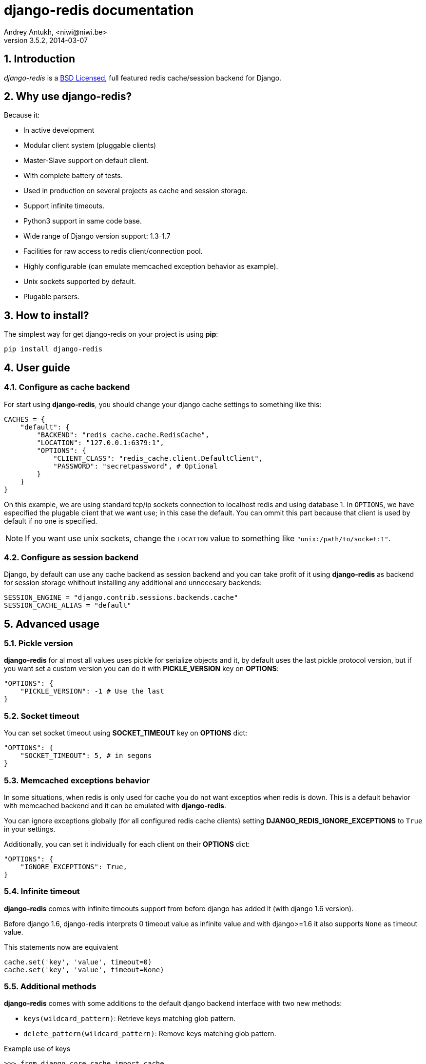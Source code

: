 django-redis documentation
==========================
Andrey Antukh, <niwi@niwi.be>
3.5.2, 2014-03-07

:toc:
:numbered:


Introduction
------------

_django-redis_ is a xref:license[BSD Licensed], full featured redis cache/session backend for Django.


Why use django-redis?
---------------------

Because it:

- In active development
- Modular client system (pluggable clients)
- Master-Slave support on default client.
- With complete battery of tests.
- Used in production on several projects as cache and session storage.
- Support infinite timeouts.
- Python3 support in same code base.
- Wide range of Django version support: 1.3-1.7
- Facilities for raw access to redis client/connection pool.
- Highly configurable (can emulate memcached exception behavior as example).
- Unix sockets supported by default.
- Plugable parsers.


How to install?
---------------

The simplest way for get django-redis on your project is using *pip*:

[source,text]
----
pip install django-redis
----


User guide
----------

Configure as cache backend
~~~~~~~~~~~~~~~~~~~~~~~~~~

For start using *django-redis*, you should change your django cache settings to something
like this:

[source, python]
----
CACHES = {
    "default": {
        "BACKEND": "redis_cache.cache.RedisCache",
        "LOCATION": "127.0.0.1:6379:1",
        "OPTIONS": {
            "CLIENT_CLASS": "redis_cache.client.DefaultClient",
            "PASSWORD": "secretpassword", # Optional
        }
    }
}
----

On this example, we are using standard tcp/ip sockets connection to localhost redis and using database 1.
In `OPTIONS`, we have especified the plugable client that we want use; in this case the default. You can ommit 
this part because that client is used by default if no one is specified.

NOTE: If you want use unix sockets, change the `LOCATION` value to something like `"unix:/path/to/socket:1"`.


Configure as session backend
~~~~~~~~~~~~~~~~~~~~~~~~~~~~

Django, by default can use any cache backend as session backend and you can take profit of it using *django-redis*
as backend for session storage whithout installing any additional and unnecesary backends:

[source, python]
----
SESSION_ENGINE = "django.contrib.sessions.backends.cache"
SESSION_CACHE_ALIAS = "default"
----


Advanced usage
--------------

Pickle version
~~~~~~~~~~~~~~

*django-redis* for al most all values uses pickle for serialize objects and it, by default uses the
last pickle protocol version, but if you want set a custom version you can do it with *PICKLE_VERSION* key
on *OPTIONS*:

[source, python]
----
"OPTIONS": {
    "PICKLE_VERSION": -1 # Use the last
}
----

Socket timeout
~~~~~~~~~~~~~~

You can set socket timeout using *SOCKET_TIMEOUT* key on *OPTIONS* dict:

[source, python]
----
"OPTIONS": {
    "SOCKET_TIMEOUT": 5, # in segons
}
----

Memcached exceptions behavior
~~~~~~~~~~~~~~~~~~~~~~~~~~~~~

In some situations, when redis is only used for cache you do not want exceptios when redis is down. This is
a default behavior with memcached backend and it can be emulated with *django-redis*.

You can ignore exceptions globally (for all configured redis cache clients) setting *DJANGO_REDIS_IGNORE_EXCEPTIONS*
to `True` in your settings.

Additionally, you can set it individually for each client on their *OPTIONS* dict:

[source, python]
----
"OPTIONS": {
    "IGNORE_EXCEPTIONS": True,
}
----

Infinite timeout
~~~~~~~~~~~~~~~~

*django-redis* comes with infinite timeouts support from before django has added it (with django 1.6 version).

Before django 1.6, django-redis interprets 0 timeout value as infinite value and with django>=1.6 it also supports
`None` as timeout value.

.This statements now are equivalent
[source, python]
----
cache.set('key', 'value', timeout=0)
cache.set('key', 'value', timeout=None)
----

Additional methods
~~~~~~~~~~~~~~~~~~

*django-redis* comes with some additions to the default django backend interface with two new methods:

- `keys(wildcard_pattern)`: Retrieve keys matching glob pattern.
- `delete_pattern(wildcard_pattern)`: Remove keys matching glob pattern.

.Example use of keys
[source, python]
----
>>> from django.core.cache import cache
>>> cache.keys("foo_*")
["value1", "value2"]
----

.Example use of delete_pattern
[source, python]
----
>>> from django.core.cache import cache
>>> cache.delete_pattern("foo_*")
----

Redis native commands
~~~~~~~~~~~~~~~~~~~~~

*django-redis* has limited support for some redis atomic operations, such as commands `setnx` and `inc`.

You can use *setnx* command with backend `set()` method with `nx` parameter:

.Example:
[source, python]
----
>>> from django.core.cache import cache
>>> cache.set("key", "value1", nx=True)
True
>>> cache.set("key", "value2", nx=True)
False
>>> cache.get("key")
"value1"
----

Raw client access
~~~~~~~~~~~~~~~~~

In some situations, your application should require access to raw redis client for use some other advanced
features that aren't exposed by django cache interface. For avoid store an other settings for creating a raw 
connection, *django-redis* exposes functions with that you can obtain a raw client reusing cache connection 
string: `get_redis_connection(alias)`.

[source, python]
----
>>> from redis_cache import get_redis_connection
>>> con = get_redis_connection('default')
>>> con
<redis.client.Redis object at 0x2dc4510>
----

WARNING: Not all plugable clients have support this feature.


Plugable parsers
~~~~~~~~~~~~~~~~

redis-py (python redis client used by django-redis) comes with pure python redis parser that works very
well for al most common task, but if you want some performance boost, you can use *hiredis*.

*hiredis* is a redis client writen in C and it has it own parser that can be used with *django-redis*.

[source, python]
----
"OPTIONS": {
    "PARSER_CLASS": "redis.connection.HiredisParser",
}
----


Pluggable clients
~~~~~~~~~~~~~~~~~

Default client
^^^^^^^^^^^^^^

Additionally to previously explained, default client comes with master-slave connection support. For
use master-slave configuration on your project, you should change you *LOCATION* value to something like this:

[source, python]
----
"LOCATION": [
    "127.0.0.1:6379:1",
    "127.0.0.1:6378:1",
]
----

WARNING: Master-Slave setup is not heavily tested on production environments.

Shard client
^^^^^^^^^^^^

This plugable client implements client-side sharding. It inherits almost all functionality from
the default client. For use it, you change your cache settings to something like this:

[source, python]
----
CACHES = {
    "default": {
        "BACKEND": "redis_cache.cache.RedisCache",
        "LOCATION": [
            "127.0.0.1:6379:1",
            "127.0.0.1:6379:2",
        ],
        "OPTIONS": {
            "CLIENT_CLASS": "redis_cache.client.ShardClient",
        }
    }
}
----

WARNING: shard client is still experimental and be careful when using it on production environments.

Herd client
^^^^^^^^^^^

This plugable client helps with dealing with thundering herd problem. You can read more about it
on link:http://en.wikipedia.org/wiki/Thundering_herd_problem[Wikipedia].

As previous plugable client, it inherits all functionality from default client, adding some additional
login for get/set keys.

.Example setup
[source,python]
----
 CACHES = {
    "default": {
        "BACKEND": "redis_cache.cache.RedisCache",
        "LOCATION": "127.0.0.1:6379:1",
        "OPTIONS": {
            "CLIENT_CLASS": "redis_cache.client.HerdClient",
        }
    }
}
----

This client, exposes additional settings:

- *CACHE_HERD_TIMEOUT*: Set default herd timeout. (default value: 60s)


Auto Failover client
^^^^^^^^^^^^^^^^^^^^

This plugable experimental client offers simple failover algorithm if the main redis server turns down.

For setup, you should change your cache settings to somethin like this:

[source,python]
----
CACHES = {
    "default": {
        "BACKEND": "redis_cache.cache.RedisCache",
        "LOCATION": "127.0.0.1:6379:1/127.0.0.2:6379:1",
        "OPTIONS": {
            "CLIENT_CLASS": "redis_cache.client.SimpleFailoverClient",
        }
    }
}
----

The big difference is that each key on *LOCATION* setting list can contain two connection strings
separated by "/". A second connection strings works as failover server.


[[license]]
License
-------

[source,text]
----
Copyright (c) 2011-2014 Andrei Antoukh <niwi@niwi.be>
Copyright (c) 2011 Sean Bleier

All rights reserved.

Redistribution and use in source and binary forms, with or without
modification, are permitted provided that the following conditions
are met:
1. Redistributions of source code must retain the above copyright
   notice, this list of conditions and the following disclaimer.
2. Redistributions in binary form must reproduce the above copyright
   notice, this list of conditions and the following disclaimer in the
   documentation and/or other materials provided with the distribution.
3. The name of the author may not be used to endorse or promote products
   derived from this software without specific prior written permission.

THIS SOFTWARE IS PROVIDED BY THE AUTHOR ``AS IS'' AND ANY EXPRESS OR
IMPLIED WARRANTIES, INCLUDING, BUT NOT LIMITED TO, THE IMPLIED WARRANTIES
OF MERCHANTABILITY AND FITNESS FOR A PARTICULAR PURPOSE ARE DISCLAIMED.
IN NO EVENT SHALL THE AUTHOR BE LIABLE FOR ANY DIRECT, INDIRECT,
INCIDENTAL, SPECIAL, EXEMPLARY, OR CONSEQUENTIAL DAMAGES (INCLUDING, BUT
NOT LIMITED TO, PROCUREMENT OF SUBSTITUTE GOODS OR SERVICES; LOSS OF USE,
DATA, OR PROFITS; OR BUSINESS INTERRUPTION) HOWEVER CAUSED AND ON ANY
THEORY OF LIABILITY, WHETHER IN CONTRACT, STRICT LIABILITY, OR TORT
(INCLUDING NEGLIGENCE OR OTHERWISE) ARISING IN ANY WAY OUT OF THE USE OF
THIS SOFTWARE, EVEN IF ADVISED OF THE POSSIBILITY OF SUCH DAMAGE.
----
